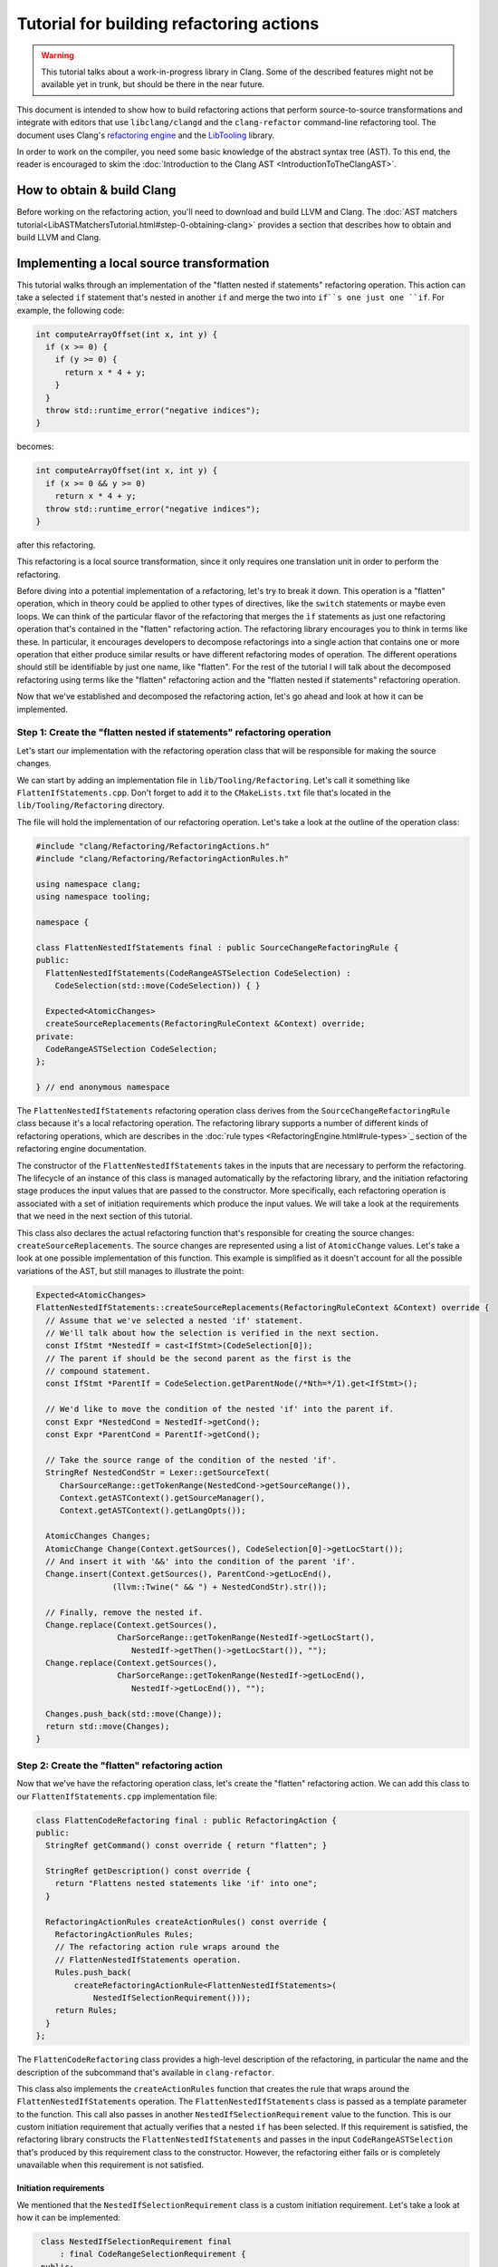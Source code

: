 =========================================
Tutorial for building refactoring actions
=========================================

.. warning::

  This tutorial talks about a work-in-progress library in Clang.
  Some of the described features might not be available yet in trunk, but should
  be there in the near future.

This document is intended to show how to build refactoring actions that
perform source-to-source transformations and integrate with editors that
use ``libclang/clangd`` and the ``clang-refactor`` command-line refactoring
tool. The document uses Clang's `refactoring engine <RefactoringEngine.html>`_
and the `LibTooling <LibTooling.html>`_ library.

In order to work on the compiler, you need some basic knowledge of the
abstract syntax tree (AST). To this end, the reader is encouraged to
skim the :doc:`Introduction to the Clang
AST <IntroductionToTheClangAST>`.

How to obtain & build Clang
===========================

Before working on the refactoring action, you'll need to download and build
LLVM and Clang. The
:doc:`AST matchers tutorial<LibASTMatchersTutorial.html#step-0-obtaining-clang>`
provides a section that describes how to obtain and build LLVM and Clang.

Implementing a local source transformation
==========================================

This tutorial walks through an implementation of the
"flatten nested if statements" refactoring operation. This action can take a
selected ``if`` statement that's nested in another ``if`` and merge the two
into ``if``s one just one ``if``. For example, the following code:

.. code-block:: c++

      int computeArrayOffset(int x, int y) {
        if (x >= 0) {
          if (y >= 0) {
            return x * 4 + y;
          }
        }
        throw std::runtime_error("negative indices");
      }


becomes:

.. code-block:: c++

      int computeArrayOffset(int x, int y) {
        if (x >= 0 && y >= 0)
          return x * 4 + y;
        throw std::runtime_error("negative indices");
      }

after this refactoring.

This refactoring is a local source transformation, since it only requires one
translation unit in order to perform the refactoring.

Before diving into a potential implementation of a refactoring, let's try
to break it down. This operation is a "flatten" operation, which in theory
could be applied to other types of directives, like the ``switch`` statements
or maybe even loops. We can think of the particular flavor of the refactoring
that merges the ``if`` statements as just one refactoring operation that's
contained in the "flatten" refactoring action. The refactoring library
encourages you to think in terms like these. In particular, it encourages
developers to decompose refactorings into a single action that contains one or
more operation that either produce similar results or have different refactoring
modes of operation. The different operations should still be identifiable
by just one name, like "flatten". For the rest of the tutorial I will talk
about the decomposed refactoring using terms like the "flatten" refactoring
action and the "flatten nested if statements" refactoring operation.

Now that we've established and decomposed the refactoring action, let's go
ahead and look at how it can be implemented.

Step 1: Create the "flatten nested if statements" refactoring operation
-----------------------------------------------------------------------

Let's start our implementation with the refactoring operation class that will
be responsible for making the source changes.

We can start by adding an implementation file in ``lib/Tooling/Refactoring``.
Let's call it something like ``FlattenIfStatements.cpp``. Don't forget to add
it to the ``CMakeLists.txt`` file that's located in the
``lib/Tooling/Refactoring`` directory.

The file will hold the implementation of our refactoring operation. Let's
take a look at the outline of the operation class:

.. code-block:: c++

      #include "clang/Refactoring/RefactoringActions.h"
      #include "clang/Refactoring/RefactoringActionRules.h"

      using namespace clang;
      using namespace tooling;

      namespace {

      class FlattenNestedIfStatements final : public SourceChangeRefactoringRule {
      public:
        FlattenNestedIfStatements(CodeRangeASTSelection CodeSelection) :
          CodeSelection(std::move(CodeSelection)) { }

        Expected<AtomicChanges>
        createSourceReplacements(RefactoringRuleContext &Context) override;
      private:
        CodeRangeASTSelection CodeSelection;
      };

      } // end anonymous namespace

The ``FlattenNestedIfStatements`` refactoring operation class derives from
the ``SourceChangeRefactoringRule`` class because it's a local refactoring
operation. The refactoring library supports a number of different kinds of
refactoring operations, which are describes in the
:doc:`rule types <RefactoringEngine.html#rule-types>`_ section of the
refactoring engine documentation.

The constructor of the ``FlattenNestedIfStatements`` takes in the inputs
that are necessary to perform the refactoring. The lifecycle of an instance
of this class is managed automatically by the refactoring library, and the
initiation refactoring stage produces the input values that are passed to
the constructor. More specifically, each refactoring operation is
associated with a set of initiation requirements which produce the input
values. We will take a look at the requirements that we need in the next
section of this tutorial.

This class also declares the actual refactoring function that's responsible
for creating the source changes: ``createSourceReplacements``. The source
changes are represented using a list of ``AtomicChange`` values. Let's take a
look at one possible implementation of this function. This example is
simplified as it doesn't account for all the possible variations of the AST,
but still manages to illustrate the point:

.. code-block:: c++

      Expected<AtomicChanges>
      FlattenNestedIfStatements::createSourceReplacements(RefactoringRuleContext &Context) override {
        // Assume that we've selected a nested 'if' statement.
        // We'll talk about how the selection is verified in the next section.
        const IfStmt *NestedIf = cast<IfStmt>(CodeSelection[0]);
        // The parent if should be the second parent as the first is the
        // compound statement.
        const IfStmt *ParentIf = CodeSelection.getParentNode(/*Nth=*/1).get<IfStmt>();

        // We'd like to move the condition of the nested 'if' into the parent if.
        const Expr *NestedCond = NestedIf->getCond();
        const Expr *ParentCond = ParentIf->getCond();

        // Take the source range of the condition of the nested 'if'.
        StringRef NestedCondStr = Lexer::getSourceText(
           CharSourceRange::getTokenRange(NestedCond->getSourceRange()),
           Context.getASTContext().getSourceManager(),
           Context.getASTContext().getLangOpts());

        AtomicChanges Changes;
        AtomicChange Change(Context.getSources(), CodeSelection[0]->getLocStart());
        // And insert it with '&&' into the condition of the parent 'if'.
        Change.insert(Context.getSources(), ParentCond->getLocEnd(),
                      (llvm::Twine(" && ") + NestedCondStr).str());

        // Finally, remove the nested if.
        Change.replace(Context.getSources(),
                       CharSorceRange::getTokenRange(NestedIf->getLocStart(),
                          NestedIf->getThen()->getLocStart()), "");
        Change.replace(Context.getSources(),
                       CharSorceRange::getTokenRange(NestedIf->getLocEnd(),
                          NestedIf->getLocEnd()), "");

        Changes.push_back(std::move(Change));
        return std::move(Changes);
      }


Step 2: Create the "flatten" refactoring action
-----------------------------------------------

Now that we've have the refactoring operation class, let's create the
"flatten" refactoring action. We can add this class to our
``FlattenIfStatements.cpp`` implementation file:

.. code-block:: c++

      class FlattenCodeRefactoring final : public RefactoringAction {
      public:
        StringRef getCommand() const override { return "flatten"; }

        StringRef getDescription() const override {
          return "Flattens nested statements like 'if' into one";
        }

        RefactoringActionRules createActionRules() const override {
          RefactoringActionRules Rules;
          // The refactoring action rule wraps around the
          // FlattenNestedIfStatements operation.
          Rules.push_back(
              createRefactoringActionRule<FlattenNestedIfStatements>(
                  NestedIfSelectionRequirement()));
          return Rules;
        }
      };


The ``FlattenCodeRefactoring`` class provides a high-level description
of the refactoring, in particular the name and the description of the
subcommand that's available in ``clang-refactor``.

This class also implements the ``createActionRules`` function that creates the
rule that wraps around the ``FlattenNestedIfStatements`` operation. The
``FlattenNestedIfStatements`` class is passed as a template parameter to
the function. This call also passes in another ``NestedIfSelectionRequirement``
value to the function. This is our custom initiation requirement that
actually verifies that a nested ``if`` has been selected. If this requirement
is satisfied, the refactoring library constructs the
``FlattenNestedIfStatements`` and passes in the input ``CodeRangeASTSelection``
that's produced by this requirement class to the constructor. However, the
refactoring either fails or is completely unavailable when this requirement
is not satisfied.

Initiation requirements
^^^^^^^^^^^^^^^^^^^^^^^

We mentioned that the ``NestedIfSelectionRequirement`` class is a custom
initiation requirement. Let's take a look at how it can be implemented:

.. code-block:: c++

      class NestedIfSelectionRequirement final
          : final CodeRangeSelectionRequirement {
      public:
        Expected<CodeRangeASTSelection>
        evalute(RefactoringRuleContext &Context) const {
          // Get the selection from the base class.
          Expected<CodeRangeASTSelection> Selection =
              CodeRangeSelectionRequirement::evalute(Context);
          if (!Selection)
            return Selection.takeError();

          CodeRangeASTSelection &Code = *Selection;

          // Verify that we've selected an 'if' statement (without 'else')
          // and return a builtin error if no such 'if' is selected.
          if (Code.size() != 1 || !isa<IfStmt>(Code[0]) ||
              cast<IfStmt>(Code[0])->getElse() != nullptr)
            return Context.createDiagnosticError(
                       diag::err_refactor_selection_invalid_ast);

          // Verify that the selected 'if' is nested in another 'if' (that
          // doesn't have an 'else') and return a builtin error if there is
          // not such parent 'if'.
          const CompoundStmt *ThenBody = CodeSelection.getParentNode().get<CompoundStmt>();
          const IfStmt *ParentIf = CodeSelection.getParentNode(/*Nth=*/1).get<IfStmt>();
          if (!ThenBody || !ParentIf || ParentIf->getThen() != ThenBody ||
              ParentIf->getElse() != nullptr)
              return Context.createDiagnosticError(
                         diag::err_refactor_selection_invalid_ast);

          return Selection;
       }
     };

The ``NestedIfSelectionRequirement`` class implements the custom initiation
logic that verifies correctness of the selected ``if``. It derives from the
``CodeRangeSelectionRequirement`` because this is a source selection requirement
that requires either the ``-selection`` option in ``clang-refactor``, or an
actual selection in an editor.

The ``evaluate`` member function implements the initiation logic. Firstly, it
gets the selection from the base class. Then it verifies that an ``if``
statement is selected by inspecting the ``CodeRangeASTSelection`` value, and
then verifies that the ``if`` has a corresponding parent ``if`` as well.

Step 3: Register the action
---------------------------

The "flatten" refactoring action has to be registered before it can be
used in ``clang-refactor`` and other clients. This process is rather simple, and
has two steps only:

1) The refactoring action should have a corresponding entry in the refactoring
   action registry. We can add "flatten" to the registry by adding the following
   line to the ``RefactoringActionRegistry.def`` file that's located in the
   ``include/clang/Tooling/Refactoring`` directory:

.. code-block:: c++

      REFACTORING_ACTION(Flatten)

2) In addition to the entry in the registry, we have to provide a factory
   function that can create an instance of the action class. The following
   function should be sufficient for the "flatten" action:

.. code-block:: c++

      std::unique_ptr<RefactoringAction> createFlattenAction() {
        return llvm::make_unique<FlattenCodeRefactoring>();
      }

Once these steps are complete, the "flatten" refactoring action and the
"flatten nested if statements" operation are automatically supported by the
``clang-refactor`` command-line tool.

Step 4: Integrate with the editor
---------------------------------

In addition to ``clang-refactor`` support, we would like to integrate the
"flatten nested if statements" operation with an editor client that supports
Clang's refactoring library. We have to complete the following two things in
order to achieve this integration:

1) A new editor command will enable us to use the refactoring operation in
   an editor (probably through a menu item). We can add a new command for
   our operation by adding the following line to the
   ``EditorCommandRegistry.def`` file that's located in the
   ``include/clang/Tooling/Refactoring`` directory:

.. code-block:: c++

      REFACTORING_EDITOR_COMMAND(FlattenIf, "Flatten Nested If")

2) Once the editor command is defined, it has to be bound to our refactoring
   operation. We have to modify the ``createActionRules`` member function in
   the ``FlattenCodeRefactoring`` class to bind the
   "flatten nested if statements" operation to the editor command:

.. code-block:: c++

        RefactoringActionRules createActionRules() const override {
          RefactoringActionRules Rules;
          // The refactoring action rule wraps around the
          // FlattenNestedIfStatements operation.
          Rules.push_back(
              EditorCommand::FlattenIf().bind( // This line is added!
              createRefactoringActionRule<FlattenNestedIfStatements>(
                  NestedIfSelectionRequirement())));
          return Rules;
        }

Once these steps are complete, the "flatten nested if statements" refactoring
operation becomes supported by editor services like ``libclang`` or ``clangd``
and is available in editors that use these services.

Testing
-------

The ``clang-refactor`` command-line tool can be used to test a refactoring
operation like "flatten nested if statements". The tool has a special testing
mode that can be enabled using a special selection argument. This is an
example of a test you can use for the "flatten" action:

.. code-block:: c++

      // RUN: clang-refactor flatten -selection=test:%s %s -- | FileCheck %s

      int computeArrayOffset(int x, int y) {
        if (x >= 0) {
          /*range=->+2:5*/if (y >= 0) {
            return x * 4 + y;
          }
          // CHECK: 1 '' results:
          //
          // CHECK:      int computeArrayOffset(int x, int y) {
          // CHECK-NEXT:   if (x >= 0 && y >= 0)
          // CHECK-NEXT:     return x * 4 + y;
          // CHECK-NEXT:    throw std::runtime_error("negative indices");
          // CHECK-NEXT:  }
        }
        throw std::runtime_error("negative indices");
      }

The test mode in ``clang-refactor`` scans the test file and looks for the
``range=`` commands in comments. These commands specify the selection ranges
that are used for different refactoring invocations. The exact syntax for
the range command is specified in comments to the ``findTestSelectionRanges``
function in ``TestSupport.h`` in the implementation of ``clang-refactor``.
